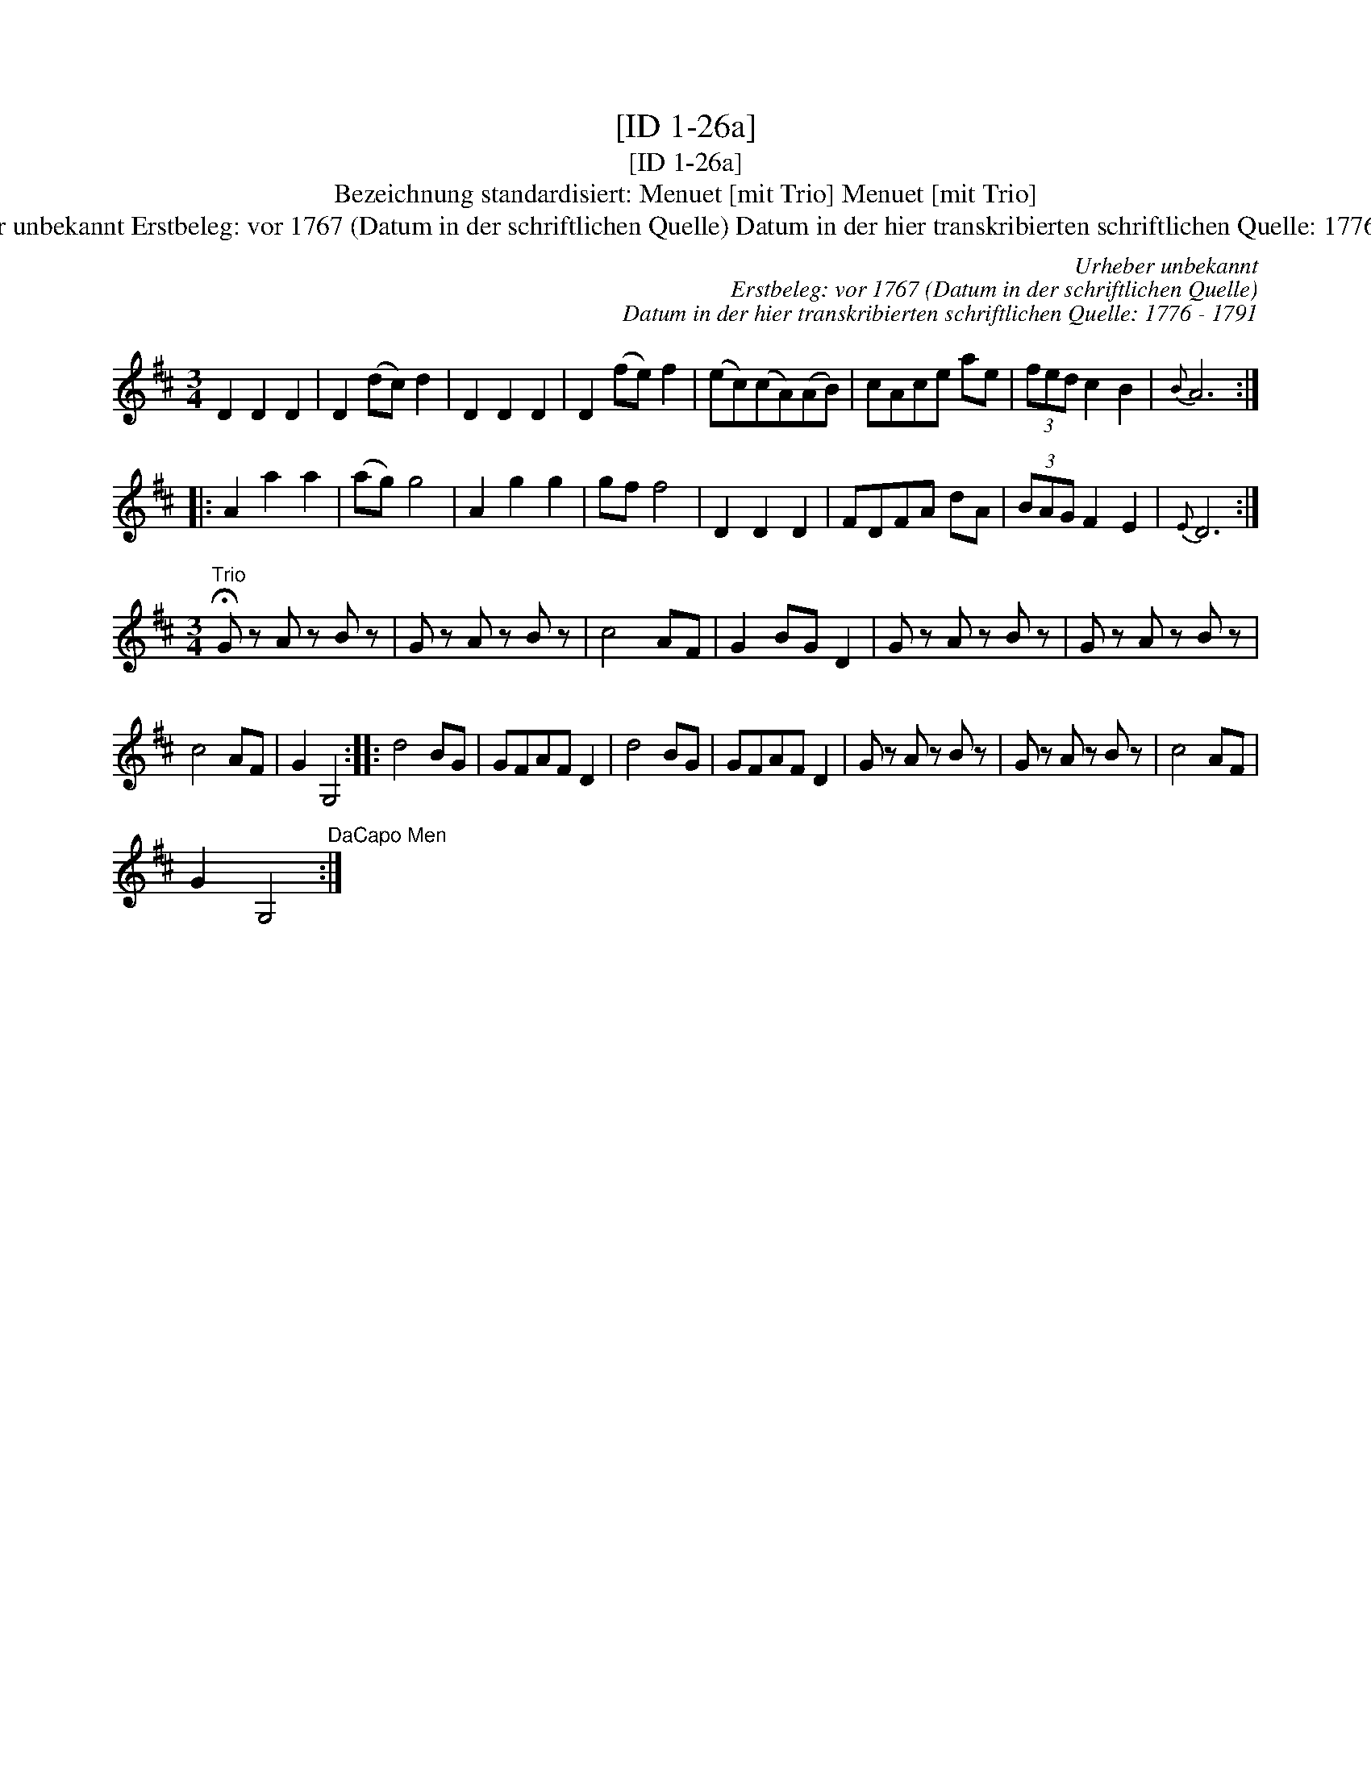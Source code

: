 X:1
T:[ID 1-26a]
T:[ID 1-26a]
T:Bezeichnung standardisiert: Menuet [mit Trio] Menuet [mit Trio]
T:Urheber unbekannt Erstbeleg: vor 1767 (Datum in der schriftlichen Quelle) Datum in der hier transkribierten schriftlichen Quelle: 1776 - 1791
C:Urheber unbekannt
C:Erstbeleg: vor 1767 (Datum in der schriftlichen Quelle)
C:Datum in der hier transkribierten schriftlichen Quelle: 1776 - 1791
L:1/8
M:3/4
K:D
V:1 treble 
V:1
 D2 D2 D2 | D2 (dc) d2 | D2 D2 D2 | D2 (fe) f2 | (ec)(cA)(AB) | cAce ae | (3fed c2 B2 |{B} A6 :: %8
 A2 a2 a2 | (ag) g4 | A2 g2 g2 | gf f4 | D2 D2 D2 | FDFA dA | (3BAG F2 E2 |{E} D6 :| %16
[M:3/4]"^Trio" !fermata!G z A z B z | G z A z B z | c4 AF | G2 BG D2 | G z A z B z | G z A z B z | %22
 c4 AF | G2 G,4 :: d4 BG | GFAF D2 | d4 BG | GFAF D2 | G z A z B z | G z A z B z | c4 AF | %31
 G2 G,4"^DaCapo Men" :| %32


